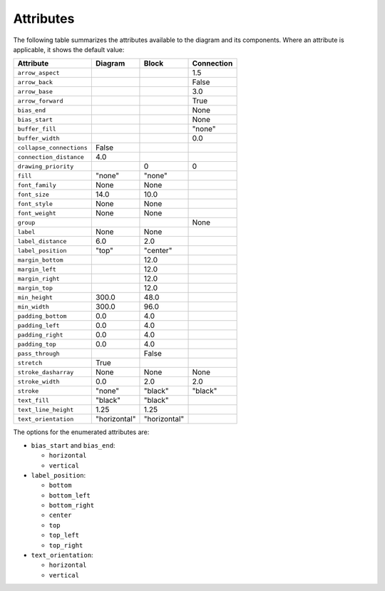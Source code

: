 Attributes
==========

The following table summarizes the attributes available to the diagram
and its components.  Where an attribute is applicable, it shows the
default value:

========================  ===============  ============  ==========
Attribute                 Diagram          Block         Connection
========================  ===============  ============  ==========
``arrow_aspect``                                         1.5
``arrow_back``                                           False
``arrow_base``                                           3.0
``arrow_forward``                                        True
``bias_end``                                             None
``bias_start``                                           None
``buffer_fill``                                          "none"
``buffer_width``                                         0.0
``collapse_connections``  False
``connection_distance``   4.0
``drawing_priority``                       0             0
``fill``                  "none"           "none"
``font_family``           None             None
``font_size``             14.0             10.0
``font_style``            None             None
``font_weight``           None             None
``group``                                                None
``label``                 None             None
``label_distance``        6.0              2.0
``label_position``        "top"            "center"
``margin_bottom``                          12.0
``margin_left``                            12.0
``margin_right``                           12.0
``margin_top``                             12.0
``min_height``            300.0            48.0
``min_width``             300.0            96.0
``padding_bottom``        0.0              4.0
``padding_left``          0.0              4.0
``padding_right``         0.0              4.0
``padding_top``           0.0              4.0
``pass_through``                           False
``stretch``               True
``stroke_dasharray``      None             None          None
``stroke_width``          0.0              2.0           2.0
``stroke``                "none"           "black"       "black"
``text_fill``             "black"          "black"
``text_line_height``      1.25             1.25
``text_orientation``      "horizontal"     "horizontal"
========================  ===============  ============  ==========

The options for the enumerated attributes are:

* ``bias_start`` and ``bias_end``:

  * ``horizontal``
  * ``vertical``

* ``label_position``:

  * ``bottom``
  * ``bottom_left``
  * ``bottom_right``
  * ``center``
  * ``top``
  * ``top_left``
  * ``top_right``

* ``text_orientation``:

  * ``horizontal``
  * ``vertical``
